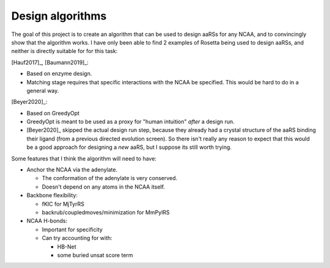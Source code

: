 *****************
Design algorithms
*****************

The goal of this project is to create an algorithm that can be used to design 
aaRSs for any NCAA, and to convincingly show that the algorithm works.  I have 
only been able to find 2 examples of Rosetta being used to design aaRSs, and 
neither is directly suitable for for this task:

[Hauf2017]_, [Baumann2019]_:

- Based on enzyme design.
- Matching stage requires that specific interactions with the NCAA be 
  specified.  This would be hard to do in a general way.

[Beyer2020]_:

- Based on GreedyOpt
- GreedyOpt is meant to be used as a proxy for "human intuition" *after* a 
  design run.
- [Beyer2020]_ skipped the actual design run step, because they already had a 
  crystal structure of the aaRS binding their ligand (from a previous directed 
  evolution screen).  So there isn't really any reason to expect that this 
  would be a good approach for designing a *new* aaRS, but I suppose its still 
  worth trying.

Some features that I think the algorithm will need to have:

- Anchor the NCAA via the adenylate.

  - The conformation of the adenylate is very conserved.
  - Doesn't depend on any atoms in the NCAA itself.

- Backbone flexibility:

  - fKIC for MjTyrRS
  - backrub/coupledmoves/minimization for MmPylRS

- NCAA H-bonds:

  - Important for specificity
  - Can try accounting for with:

    - HB-Net
    - some buried unsat score term


  
